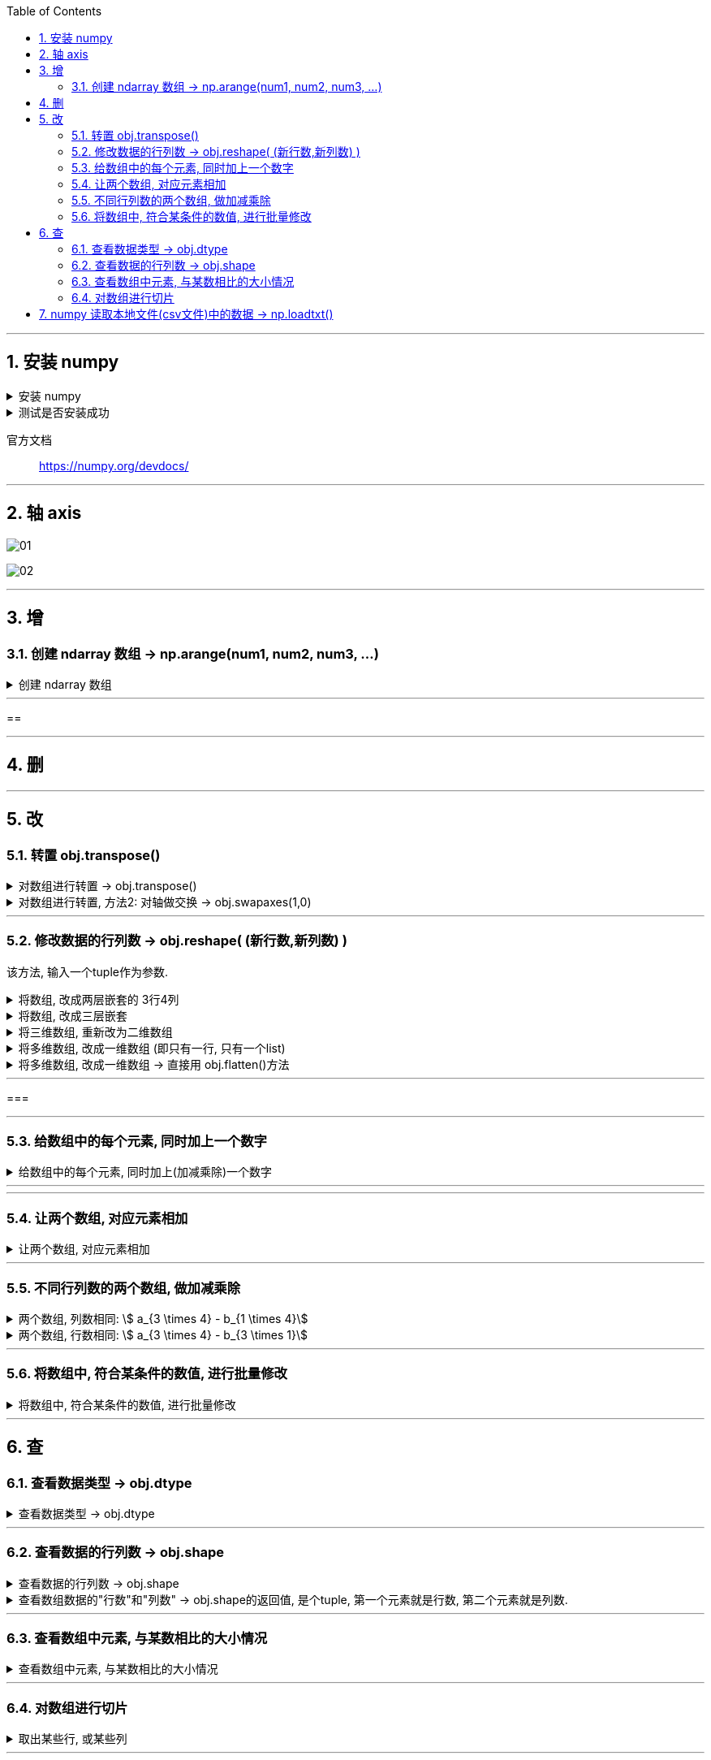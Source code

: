 
:toc:
:toclevels: 3
:sectnums:


---

== 安装 numpy


.安装 numpy
[%collapsible]
====
pip3 install --user numpy scipy matplotlib

或用清华源: +
pip3 install numpy scipy matplotlib -i https://pypi.tuna.tsinghua.edu.cn/simple

pip3 install numpy scipy matplotlib -i https://repo.huaweicloud.com/repository/pypi/simple


- 清华大学：https://pypi.tuna.tsinghua.edu.cn/simple
- 华为云：https://repo.huaweicloud.com/repository/pypi/simple
- 阿里云：http://mirrors.aliyun.com/pypi

在使用pip的时候加参数-i
====


.测试是否安装成功
[%collapsible]
====
[source, python]
....
from numpy import *

print(eye(4)) # 会输出一个4阶单位阵
....
====

官方文档::
https://numpy.org/devdocs/



---

== 轴 axis

image:img/01.png[]

image:img/02.png[]



---

== 增

=== 创建 ndarray 数组 -> np.arange(num1, num2, num3, ...)

.创建 ndarray 数组
[%collapsible]
====

[source, python]
....
import numpy as np

# 方法1:
a1 = np.array([1,2,3]) # 创建ndarray数组
print(a1) # [1 2 3]
print(type(a1)) # <class 'numpy.ndarray'> ndarray 就是 numpy中 的数组类型

# 方法2:
a2 = np.array(range(10))
print(a2) # [0 1 2 3 4 5 6 7 8 9]

# 方法3:
a3 = np.arange(10)
print(a3) # [0 1 2 3 4 5 6 7 8 9]

a4 = np.arange(4,10,2) # 从4开始, 到不包括10, 步长为2
print(a4) # [4 6 8]
....
====


---

==





---

== 删

---

== 改




=== 转置 obj.transpose()

.对数组进行转置 -> obj.transpose()
[%collapsible]
====
[source, python]
....
import numpy as np

a = np.arange(12).reshape((3,4))
print(a)

'''
[[ 0  1  2  3]
 [ 4  5  6  7]
 [ 8  9 10 11]]
'''

b = a.transpose() # 做转置, 即行变列, 列变行
print(b)

'''
[[ 0  4  8]
 [ 1  5  9]
 [ 2  6 10]
 [ 3  7 11]]
'''
....
====


.对数组进行转置, 方法2: 对轴做交换 -> obj.swapaxes(1,0)
[%collapsible]
====
[source, python]
....
import numpy as np

a = np.arange(12).reshape((3,4))
print(a)

'''
[[ 0  1  2  3]
 [ 4  5  6  7]
 [ 8  9 10 11]]
'''

b = a.swapaxes(1,0) # 将轴交换 (默认是 0,1 的顺序), 相当于做转置, 即行变列, 列变行
print(b)

'''
[[ 0  4  8]
 [ 1  5  9]
 [ 2  6 10]
 [ 3  7 11]]
'''
....
====




---

=== 修改数据的行列数 -> obj.reshape( (新行数,新列数) )

该方法, 输入一个tuple作为参数.

.将数组, 改成两层嵌套的 3行4列
[%collapsible]
====
[source, python]
....
a1 = np.arange(12)
print(a1.shape) # (12,)

a1 = a1.reshape((3,4)) # 进行修改, 改成3行4列
print(a1)

'''
[[ 0  1  2  3]
 [ 4  5  6  7]
 [ 8  9 10 11]]
 '''

print(a1.shape) # (3, 4)
....



====


.将数组, 改成三层嵌套
[%collapsible]
====
[source, python]
....
a1 = np.arange(24)
print(a1.shape) # (24,)

a1 = a1.reshape((2,3,4)) # 改成三层嵌套, 相当于是3维空间的.
'''
改成3层列表嵌套:
第一层是两个list,
第二层的每个list中, 又包含3个list.
第三层的每个list中, 又包含4个数值.
于是就共有 2*3*4 = 24个数值.
'''

print(a1)

'''
[[[ 0  1  2  3]
  [ 4  5  6  7]
  [ 8  9 10 11]]

 [[12 13 14 15]
  [16 17 18 19]
  [20 21 22 23]]]
 '''
....
====


.将三维数组, 重新改为二维数组
[%collapsible]
====
[source, python]
....
print(a1.shape) # (2, 3, 4) <- a1目前是三维数组, 有三层嵌套.

a1_2Dimension = a1.reshape((2,12)) # 重新改成2行12列,即二维空间中的值

print(a1_2Dimension)

'''
[[ 0  1  2  3  4  5  6  7  8  9 10 11]
 [12 13 14 15 16 17 18 19 20 21 22 23]]
'''

print(a1_2Dimension.shape) # (2, 12)
....
====


.将多维数组, 改成一维数组 (即只有一行, 只有一个list)
[%collapsible]
====
[source, python]
....
import numpy as np

a1 = np.arange(24)
a1 = a1.reshape((4,6)) # 先改成4行6列
print(a1.shape) # (4, 6)

a1 = a1.reshape((24,)) # 改回一维数组. 即将列表中的全部24个元素, 放在一个list中.
print(a1) # [ 0  1  2  3  4  5  6  7  8  9 10 11 12 13 14 15 16 17 18 19 20 21 22 23]
....
====


.将多维数组, 改成一维数组 -> 直接用 obj.flatten()方法
[%collapsible]
====
[source, python]
....
import numpy as np

a1 = np.arange(24)
a1 = a1.reshape((4,6)) # 先改成4行6列

a1_一行 = a1.flatten() # 将多维数组, 展开成一维的
print(a1_一行) # [ 0  1  2  3  4  5  6  7  8  9 10 11 12 13 14 15 16 17 18 19 20 21 22 23]
....
====

---

===





---

=== 给数组中的每个元素, 同时加上一个数字

.给数组中的每个元素, 同时加上(加减乘除)一个数字
[%collapsible]
====
[source, python]
....
import numpy as np

a1 = np.arange(10)
print(a1) # [0 1 2 3 4 5 6 7 8 9]

a2 = a1 + 5 # 将a1数组中的每个元素, 都加上5
print(a2) # [ 5  6  7  8  9 10 11 12 13 14]

a2 = a1 * 3 # 将a1数组中的每个元素, 都乘上3
print(a2) # [ 0  3  6  9 12 15 18 21 24 27]
....
====

---




---

=== 让两个数组, 对应元素相加

.让两个数组, 对应元素相加
[%collapsible]
====
[source, python]
....
import numpy as np

a1 = np.arange(6).reshape(2,3)
a2 = np.arange(100,106).reshape(2,3)

print(a1)
'''
[[0 1 2]
 [3 4 5]]
'''

print(a2)
'''
[[100 101 102]
 [103 104 105]]
'''


a3 = a1 + a2 # a1 和a2 数组中的 对应元素相加
print(a3 )
'''
[[100 102 104]
 [106 108 110]]
'''
....
====


---

=== 不同行列数的两个数组, 做加减乘除

.两个数组, 列数相同: stem:[ a_{3 \times 4} - b_{1 \times 4}]
[%collapsible]
====
[source, python]
....
import numpy as np

a = np.arange(12).reshape((3,4))
print(a)

'''
[[ 0  1  2  3]
 [ 4  5  6  7]
 [ 8  9 10 11]]
 '''

b = np.arange(4)
print(b) # [0 1 2 3]

print(a-b) # a是3行4列的, b是1行4列的, 那么这两个数组相减, 怎么减呢? 既然它们列数相同, 那就用每行上的相应列数元素, 来减. 即: 用a的每一行上的列元素, 去减b的行上的对应列元素.

'''
[[0 0 0 0]  <- a的第1行中: a_11 - b_11, a_12 - b_12, a_13 - b_13, a_14 - b_14,
 [4 4 4 4]  <- a的第2行中: a_21 - b_11, a_22 - b_22, a_23 - b_13, a_24 - b_14,
 [8 8 8 8]] <- a的第3行中: a_31 - b_11, a_32 - b_12, a_33 - b_13, a_34 - b_14,
 '''
....
====

.两个数组, 行数相同:  stem:[ a_{3 \times 4} - b_{3 \times 1}]
[%collapsible]
====
[source, python]
....
import numpy as np

a = np.arange(12).reshape((3,4))
print(a)

'''
[[ 0  1  2  3]
 [ 4  5  6  7]
 [ 8  9 10 11]]
 '''

b = np.arange(3).reshape((3,1)) # b是3行1列
print(b)

'''
[[0]
 [1]
 [2]]
 '''

print(a-b) # a是3行4列, b是3行1列, 这两个数组相减, 既然它们行数相同, 那就用a的每一列上的"每个行元素", 去减b的列上的"对应行元素".

'''
[[0 1 2 3]  <- = a_11-b_11, a_12-b_11, a_13-b_11, ...
 [3 4 5 6]  <- = a_21-b_21, a_22-b_21, a_23-b_21, ...
 [6 7 8 9]] <- = a_31-b_31, a_32-b_31, a_33-b_31, ...
 '''
....
====





---



=== 将数组中, 符合某条件的数值, 进行批量修改

.将数组中, 符合某条件的数值, 进行批量修改
[%collapsible]
====
[source, python]
....
import numpy as np

a1 = np.arange(12)
a1 = a1.reshape((3, 4))

a1[a1<8] = 0 # 将数组中小于8的 数值, 都赋值为0
print(a1)

'''
[[ 0  0  0  0]
 [ 0  0  0  0]
 [ 8  9 10 11]]
'''
....
====




---

== 查


=== 查看数据类型 -> obj.dtype

.查看数据类型 -> obj.dtype
[%collapsible]
====
[source, python]
....
a4 = np.arange(4,10,2) # 从4开始, 到不包括10, 步长为2
print(a4) # [4 6 8]

print(a4.dtype) # int32
....
====






---


=== 查看数据的行列数 -> obj.shape

.查看数据的行列数 -> obj.shape
[%collapsible]
====
[source, python]
....
a1 = np.array([[1,2,3],[4,5,6]])
print(a1.shape) # (2, 3) 两行三列
....
====


.查看数组数据的"行数"和"列数" -> obj.shape的返回值, 是个tuple, 第一个元素就是行数, 第二个元素就是列数.
[%collapsible]
====
[source, python]
....
import numpy as np

a1 = np.arange(24)
a1 = a1.reshape((4,6)) # 先改成4行6列

print(a1.shape) # (4, 6) <- 这是个元祖, 第一个数字是行数, 第二个数字是列数. 那么我们就能用索引, 来应用到它们了.

print(a1.shape[0]) # 4 <- 元祖中的第一个item, 是行数
print(a1.shape[1]) # 6 <- 元祖中的第2个item, 是列数

# 所以, 当我们不知道一个数组中到底有多少元素时, 也不知道它们被划分成了几行几列, 但我们想把它们变成一行, 就可以先查出它们的行数和列数, 就能知道: 元素总数 = 行数 * 列数.
a1_元素总数 = a1.shape[0] * a1.shape[1] # 行数 * 列数 = 一个数组中的元素总数
a1_oneLine = a1.reshape((a1_元素总数,))
print(a1_oneLine) # [ 0  1  2  3  4  5  6  7  8  9 10 11 12 13 14 15 16 17 18 19 20 21 22 23]
....
====

---


=== 查看数组中元素, 与某数相比的大小情况


.查看数组中元素, 与某数相比的大小情况
[%collapsible]
====
[source, python]
....
import numpy as np

a1 = np.arange(12)
a1 = a1.reshape((3,4))

print(a1 < 10) # 可以直接用数学比较符号, 来查看数组中各个元素与某数相比的大小情况

'''
[[ True  True  True  True]
 [ True  True  True  True]
 [ True  True False False]]
 '''

#查看数组中小于10的数值, 具体是哪些
print(a1[a1<10]) # [0 1 2 3 4 5 6 7 8 9]
....
====




---

=== 对数组进行切片

.取出某些行, 或某些列
[%collapsible]
====
[source, python]
....
import numpy as np

a = np.arange(20).reshape((4, 5))  # type: np.ndarray
print(a)

'''
[[ 0  1  2  3  4]
 [ 5  6  7  8  9]
 [10 11 12 13 14]
 [15 16 17 18 19]]
'''

# 取出某一行
print(a[2])  # 取出 index=2的, 即第3行.  [10 11 12 13 14]

# 取出连续的多行:
print(a[1:])  # 取出 "index = 1到最后" 的这几行.

'''
[[ 5  6  7  8  9]
 [10 11 12 13 14]
 [15 16 17 18 19]]
 '''

# 取出不连续的多行:
print(a[[0, 2]])  # 注意: 这里不是冒号(不是取"连续的行"). 而是逗号, 即单独取不连续的行或列. 本例, 是取"index =0 和 2 的这两行. 注意: 要把多行的各自索引值, 写在一个list中

'''
[[ 0  1  2  3  4]
 [10 11 12 13 14]]
 '''

# 取出某一列:
print(a[:, 1])  # [ 1  6 11 16] <- 逗号前面是写行的索引值, 逗号后面是写列的索引值. 这里取出 index =1 的列. 注意: 逗号前的冒号不能少.

# 取出连续的多列:
print(a[:, 2:])  # 取出"index = 2到最后" 的列

'''
[[ 2  3  4]
 [ 7  8  9]
 [12 13 14]
 [17 18 19]]
'''

# 取不连续的多列
print(a[:, [0, 2, 4]])  # 取出 index=0,2,4 的这三列.

'''
[[ 0  2  4]
 [ 5  7  9]
 [10 12 14]
 [15 17 19]]
'''

# 取某一行某一列上的那个数值
print(a[1,2]) # 7 <- 取 index=1的行, 及 inde=2的列 上的值. 同样, 逗号前写"行数"的索引值, 逗号后写"列数"的索引值

# 同时取多行多列的数组子集
# 比如, 取第2-3行, 第3-4列的 那块数组子集.
print(a[1:3,2:4]) # 注意, 切片索引是"包头不包尾"的.

'''
[[ 7  8]
 [12 13]
'''

#取多个"不相邻的行列交叉点"上的数值. 只要把这几个数值的index(行与列的), 输进去即可.
# 比如,我们来取三个值: 其索引值分别是: index=行1列2, index=行2列0, index=行3列4
print(a[[1,2,3],[2,0,4]]) #  <- 即三个数的行index, 放在逗号前面; 三个数的列index, 放在逗号后面. [ 7 10 19]
....

image:img/03.png[]
====




---

== numpy 读取本地文件(csv文件)中的数据 -> np.loadtxt()

[source, python]
....
numpy.loadtxt(fname, <- 文件路径
dtype=<class 'float'>, <- 数据读取出来后, 指定的存储类型
comments='#', <- 跳过文件中指定参数开头的行（即不读取）. 比如, 注释语句使用 '#' 作为开头标识的, 就可以把这些行跳过.
delimiter=None, <- 本地文件中的用来分割数据的字符串
converters=None,
skiprows=0, <- 本地文件中, 跳过的行数
usecols=None, <- 读取的列数 (因为可能我们不需要读取本地文件中的全部列数)
unpack=False, <- # 设为true时, 进行转置. 即行变列 , 列变行
ndmin=0,
encoding='bytes', <- 对读取的文件进行预编码
max_rows=None,
*,
quotechar=None,
like=None)
....

.例如, 读取一个csv文件
[%collapsible]
====
[source, python]
....
import numpy as np

path_csv = r"C:\phpStorm_proj\py\csv.csv"

a1 = np.loadtxt(path_csv, delimiter=",", dtype="int")

print(a1)
'''
[[ 1  2  3  4  5]
 [ 6  7  8  9 10]
 [11 12 13 14 15]]
 '''


a1 = np.loadtxt(path_csv, delimiter=",", dtype="int", unpack=True) # unpack=True 对矩阵进行转置. 原行变列, 原列变行. 即读取csv文件进来的时候, 就进行转置的预操作.

print(a1)

'''
[[ 1  6 11]
 [ 2  7 12]
 [ 3  8 13]
 [ 4  9 14]
 [ 5 10 15]]
 '''
....
====



















